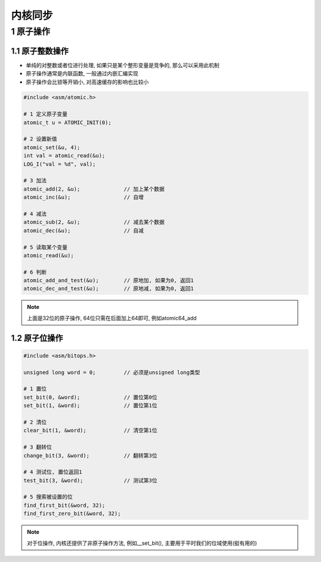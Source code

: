 内核同步
============

1 原子操作
------------

1.1 原子整数操作
*******************

- 单纯的对整数或者位进行处理, 如果只是某个整形变量是竞争的, 那么可以采用此机制
- 原子操作通常是内联函数, 一般通过内嵌汇编实现
- 原子操作会比锁等开销小, 对高速缓存的影响也比较小

.. code-block:: c

    #include <asm/atomic.h>

    # 1 定义原子变量
    atomic_t u = ATOMIC_INIT(0);

    # 2 设置新值
    atomic_set(&u, 4);
    int val = atomic_read(&u);
    LOG_I("val = %d", val);

    # 3 加法
    atomic_add(2, &u);              // 加上某个数据
    atomic_inc(&u);                 // 自增

    # 4 减法
    atomic_sub(2, &u);              // 减去某个数据
    atomic_dec(&u);                 // 自减

    # 5 读取某个变量
    atomic_read(&u);

    # 6 判断
    atomic_add_and_test(&u);        // 原地加, 如果为0, 返回1
    atomic_dec_and_test(&u);        // 原地减, 如果为0, 返回1
    
.. note:: 
    
    上面是32位的原子操作, 64位只需在后面加上64即可, 例如atomic64_add

1.2 原子位操作
*******************

.. code-block:: c

    #include <asm/bitops.h>

    unsigned long word = 0;         // 必须是unsigned long类型

    # 1 置位
    set_bit(0, &word);              // 置位第0位
    set_bit(1, &word);              // 置位第1位

    # 2 清位
    clear_bit(1, &word);            // 清空第1位

    # 3 翻转位
    change_bit(3, &word);           // 翻转第3位

    # 4 测试位, 置位返回1
    test_bit(3, &word);             // 测试第3位

    # 5 搜索被设置的位
    find_first_bit(&word, 32);
    find_first_zero_bit(&word, 32);

.. note:: 
    
    对于位操作, 内核还提供了非原子操作方法, 例如__set_bit(), 
    主要用于平时我们的位域使用(挺有用的)
